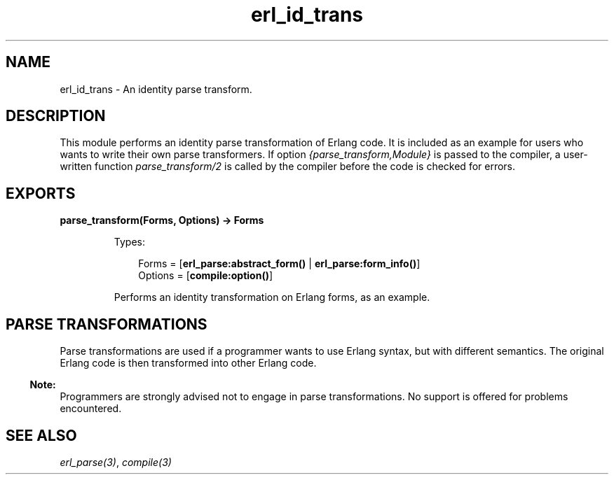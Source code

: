 .TH erl_id_trans 3 "stdlib 3.5.1" "Ericsson AB" "Erlang Module Definition"
.SH NAME
erl_id_trans \- An identity parse transform.
.SH DESCRIPTION
.LP
This module performs an identity parse transformation of Erlang code\&. It is included as an example for users who wants to write their own parse transformers\&. If option \fI{parse_transform,Module}\fR\& is passed to the compiler, a user-written function \fIparse_transform/2\fR\& is called by the compiler before the code is checked for errors\&.
.SH EXPORTS
.LP
.B
parse_transform(Forms, Options) -> Forms
.br
.RS
.LP
Types:

.RS 3
Forms = [\fBerl_parse:abstract_form()\fR\& | \fBerl_parse:form_info()\fR\&]
.br
Options = [\fBcompile:option()\fR\&]
.br
.RE
.RE
.RS
.LP
Performs an identity transformation on Erlang forms, as an example\&.
.RE
.SH "PARSE TRANSFORMATIONS"

.LP
Parse transformations are used if a programmer wants to use Erlang syntax, but with different semantics\&. The original Erlang code is then transformed into other Erlang code\&.
.LP

.RS -4
.B
Note:
.RE
Programmers are strongly advised not to engage in parse transformations\&. No support is offered for problems encountered\&.

.SH "SEE ALSO"

.LP
\fB\fIerl_parse(3)\fR\&\fR\&, \fB\fIcompile(3)\fR\&\fR\&